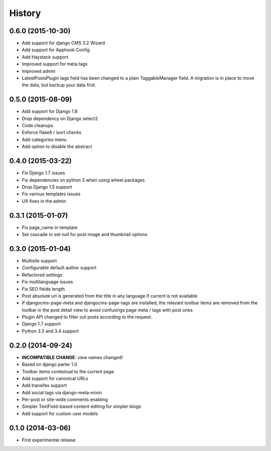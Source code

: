 .. :changelog:

History
-------

0.6.0 (2015-10-30)
++++++++++++++++++

* Add support for django CMS 3.2 Wizard
* Add support for Apphook Config
* Add Haystack support
* Improved support for meta tags
* Improved admin
* LatestPostsPlugin tags field has been changed to a plain TaggableManager field.
  A migration is in place to move the data, but backup your data first.

0.5.0 (2015-08-09)
++++++++++++++++++

* Add support for Django 1.8
* Drop dependency on Django select2
* Code cleanups
* Enforce flake8 / isort checks
* Add categories menu
* Add option to disable the abstract

0.4.0 (2015-03-22)
++++++++++++++++++

* Fix Django 1.7 issues
* Fix dependencies on python 3 when using wheel packages
* Drop Django 1.5 support
* Fix various templates issues
* UX fixes in the admin

0.3.1 (2015-01-07)
++++++++++++++++++

* Fix page_name in template
* Set cascade to set null for post image and thumbnail options

0.3.0 (2015-01-04)
++++++++++++++++++

* Multisite support
* Configurable default author support
* Refactored settings
* Fix multilanguage issues
* Fix SEO fields length
* Post absolute url is generated from the title in any language if current is
  not available
* If djangocms-page-meta and djangocms-page-tags are installed, the relevant
  toolbar items are removed from the toolbar in the post detail view to avoid
  confusings page meta / tags with post ones
* Plugin API changed to filter out posts according to the request.
* Django 1.7 support
* Python 3.3 and 3.4 support


0.2.0 (2014-09-24)
++++++++++++++++++

* **INCOMPATIBLE CHANGE**: view names changed!
* Based on django parler 1.0
* Toolbar items contextual to the current page
* Add support for canonical URLs
* Add transifex support
* Add social tags via django-meta-mixin
* Per-post or site-wide comments enabling
* Simpler TextField-based content editing for simpler blogs
* Add support for custom user models


0.1.0 (2014-03-06)
++++++++++++++++++

* First experimental release

